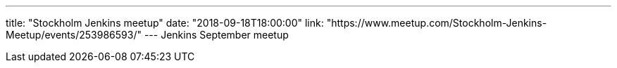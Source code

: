 ---
title: "Stockholm Jenkins meetup"
date: "2018-09-18T18:00:00"
link: "https://www.meetup.com/Stockholm-Jenkins-Meetup/events/253986593/"
---
Jenkins September meetup
